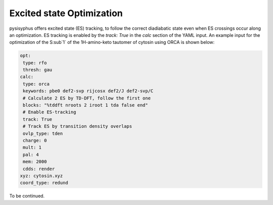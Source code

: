 Excited state Optimization
**************************

pysisyphus offers excited state (ES) tracking, to follow the correct
diadiabatic state even when ES crossings occur along an optimization.
ES tracking is enabled by the `track: True` in the `calc` section of
the YAML input. An example input for the optimization of the
S\ :sub`1` of the 1H-amino-keto tautomer of cytosin using ORCA is shown
below:

.. code:: yaml

    opt:
     type: rfo
     thresh: gau
    calc:
     type: orca
     keywords: pbe0 def2-svp rijcosx def2/J def2-svp/C
     # Calculate 2 ES by TD-DFT, follow the first one
     blocks: "%tddft nroots 2 iroot 1 tda false end"
     # Enable ES-tracking
     track: True
     # Track ES by transition density overlaps
     ovlp_type: tden
     charge: 0
     mult: 1
     pal: 4
     mem: 2000
     cdds: render
    xyz: cytosin.xyz
    coord_type: redund

To be continued.
